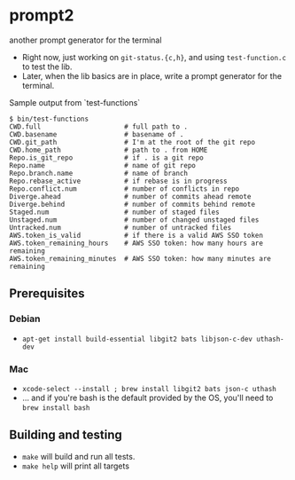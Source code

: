 * prompt2
[[https://github.com/fimblo/prompt2/actions/workflows/ubuntu.yml/badge.svg]]
[[https://github.com/fimblo/prompt2/actions/workflows/macos.yml/badge.svg]]

another prompt generator for the terminal

- Right now, just working on =git-status.{c,h}=, and using =test-function.c= to test the lib.
- Later, when the lib basics are in place, write a prompt generator for the terminal.

Sample output from `test-functions`

#+begin_example
$ bin/test-functions
CWD.full                     # full path to .
CWD.basename                 # basename of .
CWD.git_path                 # I'm at the root of the git repo
CWD.home_path                # path to . from HOME
Repo.is_git_repo             # if . is a git repo
Repo.name                    # name of git repo
Repo.branch.name             # name of branch
Repo.rebase_active           # if rebase is in progress
Repo.conflict.num            # number of conflicts in repo
Diverge.ahead                # number of commits ahead remote
Diverge.behind               # number of commits behind remote
Staged.num                   # number of staged files
Unstaged.num                 # number of changed unstaged files
Untracked.num                # number of untracked files
AWS.token_is_valid           # if there is a valid AWS SSO token
AWS.token_remaining_hours    # AWS SSO token: how many hours are remaining
AWS.token_remaining_minutes  # AWS SSO token: how many minutes are remaining
#+end_example



** Prerequisites
*** Debian
- =apt-get install build-essential libgit2 bats libjson-c-dev uthash-dev=
*** Mac
- =xcode-select --install ; brew install libgit2 bats json-c uthash=
- ... and if you're bash is the default provided by the OS, you'll need to =brew install bash=
** Building and testing
- =make= will build and run all tests.
- =make help= will print all targets
